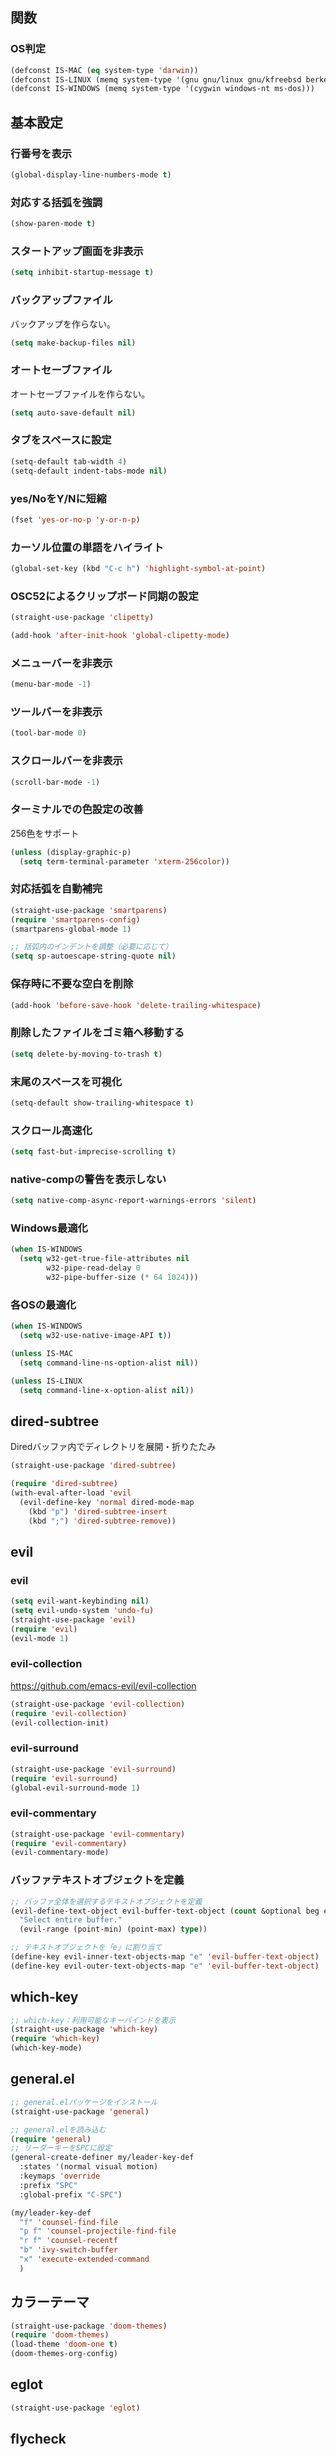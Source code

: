 ** 関数
*** OS判定
#+BEGIN_SRC emacs-lisp
  (defconst IS-MAC (eq system-type 'darwin))
  (defconst IS-LINUX (memq system-type '(gnu gnu/linux gnu/kfreebsd berkeley-unix)))
  (defconst IS-WINDOWS (memq system-type '(cygwin windows-nt ms-dos)))
#+END_SRC

** 基本設定
*** 行番号を表示
#+BEGIN_SRC emacs-lisp
  (global-display-line-numbers-mode t)
#+END_SRC

*** 対応する括弧を強調
#+BEGIN_SRC emacs-lisp
  (show-paren-mode t)
#+END_SRC

*** スタートアップ画面を非表示
#+BEGIN_SRC emacs-lisp
  (setq inhibit-startup-message t)
#+END_SRC

*** バックアップファイル
バックアップを作らない。
#+BEGIN_SRC emacs-lisp
  (setq make-backup-files nil)
#+END_SRC

*** オートセーブファイル
オートセーブファイルを作らない。
#+BEGIN_SRC emacs-lisp
  (setq auto-save-default nil)
#+END_SRC

*** タブをスペースに設定
#+BEGIN_SRC emacs-lisp
  (setq-default tab-width 4)
  (setq-default indent-tabs-mode nil)
#+END_SRC

*** yes/NoをY/Nに短縮
#+BEGIN_SRC emacs-lisp
  (fset 'yes-or-no-p 'y-or-n-p)
#+END_SRC

*** カーソル位置の単語をハイライト
#+BEGIN_SRC emacs-lisp
  (global-set-key (kbd "C-c h") 'highlight-symbol-at-point)
#+END_SRC

*** OSC52によるクリップボード同期の設定
#+BEGIN_SRC emacs-lisp
  (straight-use-package 'clipetty)

  (add-hook 'after-init-hook 'global-clipetty-mode)
#+END_SRC
*** メニューバーを非表示
#+BEGIN_SRC emacs-lisp
  (menu-bar-mode -1)
#+END_SRC

*** ツールバーを非表示
#+BEGIN_SRC emacs-lisp
  (tool-bar-mode 0)
#+END_SRC

*** スクロールバーを非表示
#+BEGIN_SRC emacs-lisp
  (scroll-bar-mode -1)
#+END_SRC

*** ターミナルでの色設定の改善
256色をサポート
#+BEGIN_SRC emacs-lisp
  (unless (display-graphic-p)
    (setq term-terminal-parameter 'xterm-256color))
#+END_SRC
*** 対応括弧を自動補完
#+BEGIN_SRC emacs-lisp
  (straight-use-package 'smartparens)
  (require 'smartparens-config)
  (smartparens-global-mode 1)

  ;; 括弧内のインデントを調整（必要に応じて）
  (setq sp-autoescape-string-quote nil)
#+END_SRC

*** 保存時に不要な空白を削除
#+BEGIN_SRC emacs-lisp
  (add-hook 'before-save-hook 'delete-trailing-whitespace)
#+END_SRC

*** 削除したファイルをゴミ箱へ移動する
#+BEGIN_SRC emacs-lisp
  (setq delete-by-moving-to-trash t)
#+END_SRC

*** 末尾のスペースを可視化
#+BEGIN_SRC emacs-lisp
  (setq-default show-trailing-whitespace t)
#+END_SRC
*** スクロール高速化
#+BEGIN_SRC emacs-lisp
  (setq fast-but-imprecise-scrolling t)
#+END_SRC
*** native-compの警告を表示しない
#+BEGIN_SRC emacs-lisp
  (setq native-comp-async-report-warnings-errors 'silent)
#+END_SRC

*** Windows最適化
#+BEGIN_SRC emacs-lisp
  (when IS-WINDOWS
    (setq w32-get-true-file-attributes nil
          w32-pipe-read-delay 0
          w32-pipe-buffer-size (* 64 1024)))
#+END_SRC
*** 各OSの最適化
#+BEGIN_SRC emacs-lisp
  (when IS-WINDOWS
    (setq w32-use-native-image-API t))

  (unless IS-MAC
    (setq command-line-ns-option-alist nil))

  (unless IS-LINUX
    (setq command-line-x-option-alist nil))
#+END_SRC

** dired-subtree
Diredバッファ内でディレクトリを展開・折りたたみ
#+BEGIN_SRC emacs-lisp
  (straight-use-package 'dired-subtree)

  (require 'dired-subtree)
  (with-eval-after-load 'evil
    (evil-define-key 'normal dired-mode-map
      (kbd "p") 'dired-subtree-insert
      (kbd ";") 'dired-subtree-remove))
#+END_SRC
** evil
*** evil
#+BEGIN_SRC emacs-lisp
  (setq evil-want-keybinding nil)
  (setq evil-undo-system 'undo-fu)
  (straight-use-package 'evil)
  (require 'evil)
  (evil-mode 1)
#+END_SRC

*** evil-collection
https://github.com/emacs-evil/evil-collection

#+BEGIN_SRC emacs-lisp
  (straight-use-package 'evil-collection)
  (require 'evil-collection)
  (evil-collection-init)
#+END_SRC

*** evil-surround
#+BEGIN_SRC emacs-lisp
  (straight-use-package 'evil-surround)
  (require 'evil-surround)
  (global-evil-surround-mode 1)
#+END_SRC

*** evil-commentary
#+BEGIN_SRC emacs-lisp
  (straight-use-package 'evil-commentary)
  (require 'evil-commentary)
  (evil-commentary-mode)
#+END_SRC

*** バッファテキストオブジェクトを定義
#+BEGIN_SRC emacs-lisp
  ;; バッファ全体を選択するテキストオブジェクトを定義
  (evil-define-text-object evil-buffer-text-object (count &optional beg end type)
    "Select entire buffer."
    (evil-range (point-min) (point-max) type))

  ;; テキストオブジェクトを「e」に割り当て
  (define-key evil-inner-text-objects-map "e" 'evil-buffer-text-object)
  (define-key evil-outer-text-objects-map "e" 'evil-buffer-text-object)
#+END_SRC
** which-key
#+BEGIN_SRC emacs-lisp
  ;; which-key：利用可能なキーバインドを表示
  (straight-use-package 'which-key)
  (require 'which-key)
  (which-key-mode)
#+END_SRC
** general.el
#+BEGIN_SRC emacs-lisp
  ;; general.elパッケージをインストール
  (straight-use-package 'general)

  ;; general.elを読み込む
  (require 'general)
  ;; リーダーキーをSPCに設定
  (general-create-definer my/leader-key-def
    :states '(normal visual motion)
    :keymaps 'override
    :prefix "SPC"
    :global-prefix "C-SPC")

  (my/leader-key-def
    "f" 'counsel-find-file
    "p f" 'counsel-projectile-find-file
    "r f" 'counsel-recentf
    "b" 'ivy-switch-buffer
    "x" 'execute-extended-command
    )
#+END_SRC
** カラーテーマ
#+BEGIN_SRC emacs-lisp
  (straight-use-package 'doom-themes)
  (require 'doom-themes)
  (load-theme 'doom-one t)
  (doom-themes-org-config)
#+END_SRC

** eglot
#+BEGIN_SRC emacs-lisp
  (straight-use-package 'eglot)
#+END_SRC

** flycheck
#+BEGIN_SRC emacs-lisp
  (straight-use-package 'flycheck)
#+END_SRC
** company
#+BEGIN_SRC emacs-lisp
  (straight-use-package 'company)

  (add-hook 'after-init-hook 'global-company-mode)

  (setq company-backends '(company-capf))

  (setq company-minimum-prefix-length 1)
  (setq company-idle-delay 0.0) ;; デフォルトは0.2
#+END_SRC

** ファジーファインダー
#+BEGIN_SRC emacs-lisp
  (straight-use-package 'ivy)
  (straight-use-package 'counsel)
  (straight-use-package 'swiper)
  (straight-use-package 'projectile)
  (straight-use-package 'counsel-projectile)
#+END_SRC

#+BEGIN_SRC emacs-lisp
  ;; Ivyの設定
  (ivy-mode 1)
  (setq ivy-use-virtual-buffers t)
  (setq enable-recursive-minibuffers t)
  (setq ivy-count-format "(%d/%d) ")

  ;; ファジーマッチングを有効化
  (setq ivy-re-builders-alist '((t . ivy--regex-fuzzy)))

  ;; Counselの設定
  (counsel-mode 1)

  ;; Swiperの設定（すでに設定済みの場合は不要）
  (global-set-key "\C-s" 'swiper)
#+END_SRC


Projectile設定
#+BEGIN_SRC emacs-lisp
  (projectile-mode +1)
  (define-key projectile-mode-map (kbd "C-c p") 'projectile-command-map)

  ;; プロジェクト内のファイルをファジー検索
  (setq projectile-completion-system 'ivy)

  ;; ProjectileとCounselの連携
  (counsel-projectile-mode)
#+END_SRC


キーバインド
#+BEGIN_SRC emacs-lisp
  ;; ファイルを開く（ファジー検索）
  (global-set-key (kbd "C-x f") 'counsel-find-file)

  ;; 最近使ったファイルを開く
  (global-set-key (kbd "C-x C-r") 'counsel-recentf)

  ;; プロジェクト内のファイルを検索
  (global-set-key (kbd "C-c p f") 'counsel-projectile-find-file)

  ;; バッファを切り替える（ファジー検索）
  (global-set-key (kbd "C-x b") 'ivy-switch-buffer)
#+END_SRC
** magit
#+BEGIN_SRC emacs-lisp
  (straight-use-package 'magit)
#+END_SRC
** Tramp
#+BEGIN_SRC emacs-lisp
  ;; (straight-use-package 'docker-tramp)

  ;; (require 'docker-tramp)
#+END_SRC
** undo
*** undo-fu
#+BEGIN_SRC emacs-lisp
  (straight-use-package 'undo-fu)
#+END_SRC
*** undo-fu-session
#+BEGIN_SRC emacs-lisp
  (straight-use-package 'undo-fu-session)
  (undo-fu-session-global-mode +1)
#+END_SRC

** restart-emacs
#+BEGIN_SRC emacs-lisp
  (straight-use-package 'restart-emacs)
#+END_SRC
** rainbow-delimiters
#+BEGIN_SRC emacs-lisp
  (straight-use-package 'rainbow-delimiters)
  (require 'rainbow-delimiters)
  (add-hook 'prog-mode-hook #'rainbow-delimiters-mode)
#+END_SRC
** org-mode
*** タブで開閉
#+begin_src emacs-lisp
  (with-eval-after-load 'org
    (define-key org-mode-map (kbd "TAB") 'org-cycle))

  (with-eval-after-load 'evil
    (define-key evil-normal-state-map (kbd "TAB") 'org-cycle)
    (define-key evil-motion-state-map (kbd "TAB") 'org-cycle))
#+end_src

*** コードブロックではネイティブモードのTAB動作
#+BEGIN_SRC emacs-lisp
  (setq org-src-tab-acts-natively t)
#+END_SRC

*** インデントモード
見出しやリストなどの階層構造に応じて自動的にインデントを調整する
#+BEGIN_SRC emacs-lisp
  (add-hook 'org-mode-hook 'org-indent-mode)
#+END_SRC
*** 保存時にバッファ全体をインデント
#+BEGIN_SRC emacs-lisp
  ;; Orgモードで保存時にバッファ全体をインデントする関数
  (defun my-org-indent-buffer ()
    "Indent the entire buffer when saving in Org mode."
    (when (eq major-mode 'org-mode)
      (indent-region (point-min) (point-max))))

  (add-hook 'org-mode-hook
            (lambda ()
              (add-hook 'before-save-hook 'my-org-indent-buffer nil 'local)))
#+END_SRC

*** リンクを開く
#+BEGIN_SRC emacs-lisp
  (setq org-return-follows-link t  ; Returnキーでリンク先を開く
        org-mouse-1-follows-link t ; マウスクリックでリンク先を開く
        )
#+END_SRC
** typescript-mode
*** 拡張子紐づけ
#+BEGIN_SRC emacs-lisp
  (straight-use-package 'typescript-mode)
  (require 'typescript-mode)

  (add-to-list 'auto-mode-alist '("\\.ts\\'" . typescript-mode))
#+END_SRC
*** eglot自動起動
#+BEGIN_SRC emacs-lisp
  (add-hook 'typescript-mode-hook 'eglot-ensure)
#+END_SRC

LSPサーバーのインストール
#+BEGIN_SRC
npm install -g typescript-language-server typescript
#+END_SRC

** Tips
*** 選択範囲を評価
M-x eval-region

*** バッファをリロード
M-x revert-buffer

*** マルチホップ
/ssh:ユーザー名@リモートホスト|docker:コンテナID:/パス/to/ファイル

*** org-mode
**** 見出し間のジャンプ
C-c C-n, C-c C-p

**** 一括開閉
C-u C-i
